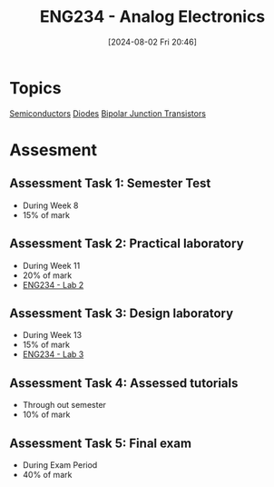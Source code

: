 :PROPERTIES:
:ID:       53b048d6-b758-41bc-b1ac-8845f027c450
:END:
#+title: ENG234 - Analog Electronics
#+date: [2024-08-02 Fri 20:46]
#+STARTUP: latexpreview


* Topics
[[id:1a5a7101-2779-487c-9f19-9722a835f358][Semiconductors]]
[[id:a07c8c29-2c60-4b1e-aad9-8e99801e0dc4][Diodes]]
[[id:47517c75-582b-4948-a2a7-f88e883e7b65][Bipolar Junction Transistors]]

* Assesment
** Assessment Task 1: Semester Test
- During Week 8
- 15% of mark
** Assessment Task 2: Practical laboratory
- During Week 11
- 20% of mark
- [[id:82c97c76-8b78-4d6b-b029-b3d1d7994a64][ENG234 - Lab 2]]
** Assessment Task 3: Design laboratory
- During Week 13
- 15% of mark
- [[id:4e56786f-9fab-41a3-8d79-937a2de93a6b][ENG234 - Lab 3]]
** Assessment Task 4: Assessed tutorials
- Through out semester
- 10% of mark
** Assessment Task 5: Final exam
- During Exam Period
- 40% of mark
